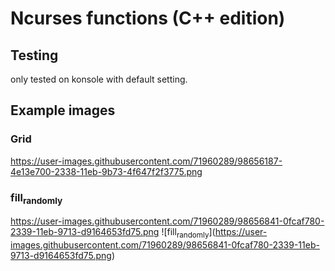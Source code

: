 * Ncurses functions (C++ edition)

** Testing
only tested on konsole with default setting. 

** Example images
*** Grid
https://user-images.githubusercontent.com/71960289/98656187-4e13e700-2338-11eb-9b73-4f647f2f3775.png
*** fill_randomly
https://user-images.githubusercontent.com/71960289/98656841-0fcaf780-2339-11eb-9713-d9164653fd75.png
![fill_randomly](https://user-images.githubusercontent.com/71960289/98656841-0fcaf780-2339-11eb-9713-d9164653fd75.png)
